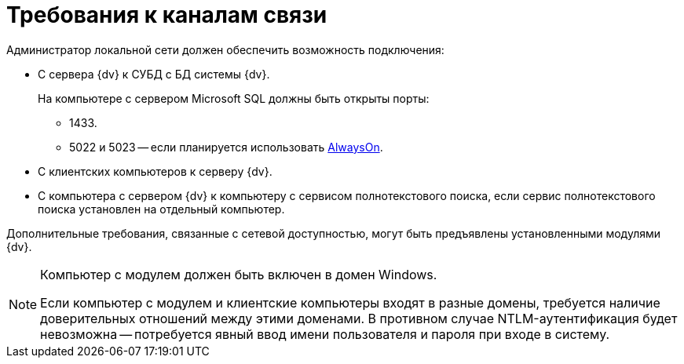 = Требования к каналам связи

Администратор локальной сети должен обеспечить возможность подключения:

* С сервера {dv} к СУБД с БД системы {dv}.
+
На компьютере с сервером Microsoft SQL должны быть открыты порты:
+
** 1433.
** 5022 и 5023 -- если планируется использовать xref:admin:db-always-on.adoc[AlwaysOn].
+
* С клиентских компьютеров к серверу {dv}.
* С компьютера с сервером {dv} к компьютеру с сервисом полнотекстового поиска, если сервис полнотекстового поиска установлен на отдельный компьютер.

Дополнительные требования, связанные с сетевой доступностью, могут быть предъявлены установленными модулями {dv}.

[NOTE]
====
Компьютер с модулем должен быть включен в домен Windows.

Если компьютер с модулем и клиентские компьютеры входят в разные домены, требуется наличие доверительных отношений между этими доменами. В противном случае NTLM-аутентификация будет невозможна -- потребуется явный ввод имени пользователя и пароля при входе в систему.
====
